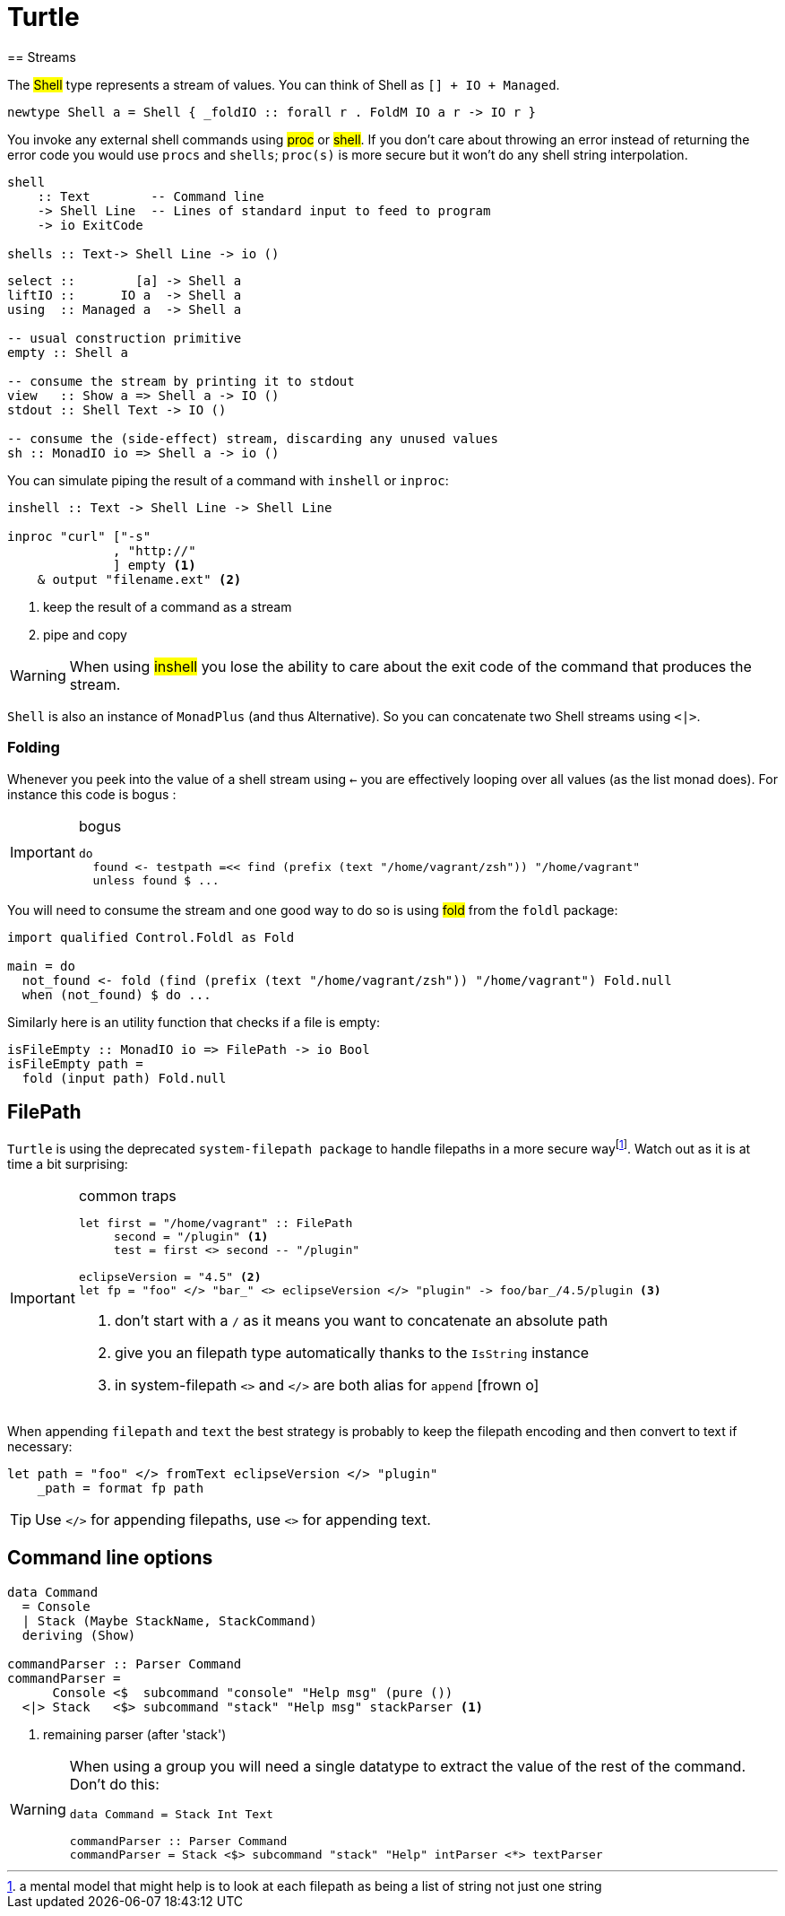 =  Turtle
== Streams

The #Shell# type represents a stream of values. You can think of Shell as `[] + IO + Managed`.

```
newtype Shell a = Shell { _foldIO :: forall r . FoldM IO a r -> IO r }
```

You invoke any external shell commands using #proc# or #shell#. If you don't care about throwing an error instead of returning the error code you would use `procs` and `shells`; `proc(s)` is more secure but it won't do any shell string interpolation.

```
shell
    :: Text        -- Command line
    -> Shell Line  -- Lines of standard input to feed to program
    -> io ExitCode

shells :: Text-> Shell Line -> io ()
```

```
select ::        [a] -> Shell a
liftIO ::      IO a  -> Shell a
using  :: Managed a  -> Shell a

-- usual construction primitive
empty :: Shell a

-- consume the stream by printing it to stdout
view   :: Show a => Shell a -> IO ()
stdout :: Shell Text -> IO ()

-- consume the (side-effect) stream, discarding any unused values
sh :: MonadIO io => Shell a -> io ()
```

You can simulate piping the result of a command with `inshell` or `inproc`:
```
inshell :: Text -> Shell Line -> Shell Line

inproc "curl" ["-s"
              , "http://"
              ] empty <1>
    & output "filename.ext" <2>
```
<1> keep the result of a command as a stream
<2> pipe and copy

WARNING: When using #inshell# you lose the ability to care about the exit code of the command that produces the stream.

`Shell` is also an instance of `MonadPlus` (and thus Alternative).
So you can concatenate two Shell streams using `<|>`.

=== Folding
Whenever you peek into the value of a shell stream using `<-` you are effectively looping over all values (as the list monad does). For instance this code is bogus :

.bogus
[IMPORTANT]
====

```
do
  found <- testpath =<< find (prefix (text "/home/vagrant/zsh")) "/home/vagrant"
  unless found $ ...
```
====

You will need to consume the stream and one good way to do so is using #fold# from the `foldl` package:
```
import qualified Control.Foldl as Fold

main = do
  not_found <- fold (find (prefix (text "/home/vagrant/zsh")) "/home/vagrant") Fold.null
  when (not_found) $ do ...
```

Similarly here is an utility function that checks if a file is empty:
```
isFileEmpty :: MonadIO io => FilePath -> io Bool
isFileEmpty path =
  fold (input path) Fold.null
```

== FilePath

`Turtle` is using the deprecated `system-filepath package` to handle filepaths in a more secure wayfootnote:[a mental model that might help is to look at each filepath as being a list of string not just one string]. Watch out as it is at time a bit surprising:

.common traps
[IMPORTANT]
====

```
let first = "/home/vagrant" :: FilePath
     second = "/plugin" <1>
     test = first <> second -- "/plugin"

eclipseVersion = "4.5" <2>
let fp = "foo" </> "bar_" <> eclipseVersion </> "plugin" -> foo/bar_/4.5/plugin <3>
```
<1> don't start with a `/` as it means you want to concatenate an absolute path
<2> give you an filepath type automatically thanks to the `IsString` instance
<3> in system-filepath `<>` and `</>` are both alias for `append` icon:frown-o[]
====

When appending `filepath` and `text` the best strategy is probably to keep the filepath encoding and then convert to text if necessary:

```
let path = "foo" </> fromText eclipseVersion </> "plugin"
    _path = format fp path
```

TIP: Use `</>` for appending filepaths, use `<>` for appending text.

== Command line options

```
data Command
  = Console
  | Stack (Maybe StackName, StackCommand)
  deriving (Show)

commandParser :: Parser Command
commandParser =
      Console <$  subcommand "console" "Help msg" (pure ())
  <|> Stack   <$> subcommand "stack" "Help msg" stackParser <1>
```
<1> remaining parser (after 'stack')

[WARNING]
====
When using a group you will need a single datatype to extract the value of the rest of the command.
Don't do this:
```
data Command = Stack Int Text

commandParser :: Parser Command
commandParser = Stack <$> subcommand "stack" "Help" intParser <*> textParser
```
====
